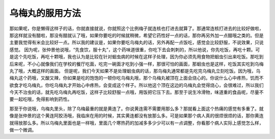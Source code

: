 乌梅丸的服用方法
====================

那如果呢，你是懒得这样子的话，你就直接就说，你就照这个比例梅子就连核也打进去就算了。那通常连核打进去的比较好做啦，那这样就没有醋啦，那没有醋就认了哦，如果你要吃的时候就稍微，希望它药性好一点的话，那你再另外加一点醋哦之类的。但是主要我觉得有米会比较好一点。所以我的建议是，如果你要吃乌梅丸的话，另外再配一点饭吃，感觉会比较舒服，不说效果，只说感觉。
因为呢，张仲景他说哦，“先食饮，服十丸”，这个药味道很重，你吃下去会刺刺的，所以他说，你先吃饭，再吃十颗。可是这个先吃饭，再吃十颗哦，我也认为是比较在针对蛔虫病的时候在这样子处理，因为你必须先用食物把蛔虫引出来吃饭。那吃到后来呢，不小心就像我们在学校的餐厅吃面，吃完一碗面才吃到小强一样，那很可怕的画面，那蛔虫也是这样，吃饭其实吃到乌梅丸了哦，大概这样的画面。
但是呢，我们今天如果不是处理蛔虫病的话，那乌梅丸通常都是先吃完乌梅丸立刻吃饭。因为哦，乌梅丸这个药哦，又酸又辣，你如果是吃的饱饱的一顿你吃乌梅丸哦，那个乌梅丸被顶在上面会烧心的。你说什么心中疼热，饥而不欲食才吃乌梅丸，你吃乌梅丸才开始心中疼热，会变成这个样子。所以他这个顶在这边的乌梅丸会觉得烧心，会很难过，所以我们今天不治虫的话，就先吃乌梅丸再吃饭，这样子比较舒服一点哦，用饭把它压下去。那至于说生冷滑物，味道重的食品呢，尽量不要一起吃哦，免得影响到药性。
 
那至于你说哦，乌梅丸里头，除了乌梅最重的就是黄连了。你说黄连需不需要用那么多？那就看上面这个热痛的感觉有多重了。就像是张仲景的这个黄连阿胶汤哦，我临床在用的时候，其实黄连都没有放那么多。可是如果那个病人真的很烦很烦的话，那你黄连就得放那么多。所以乌梅丸里面也是一样哦，里面几个寒热药的加减多多少少可以有一点调整，你看那个病人实际上感觉怎么样，做一个微调。
